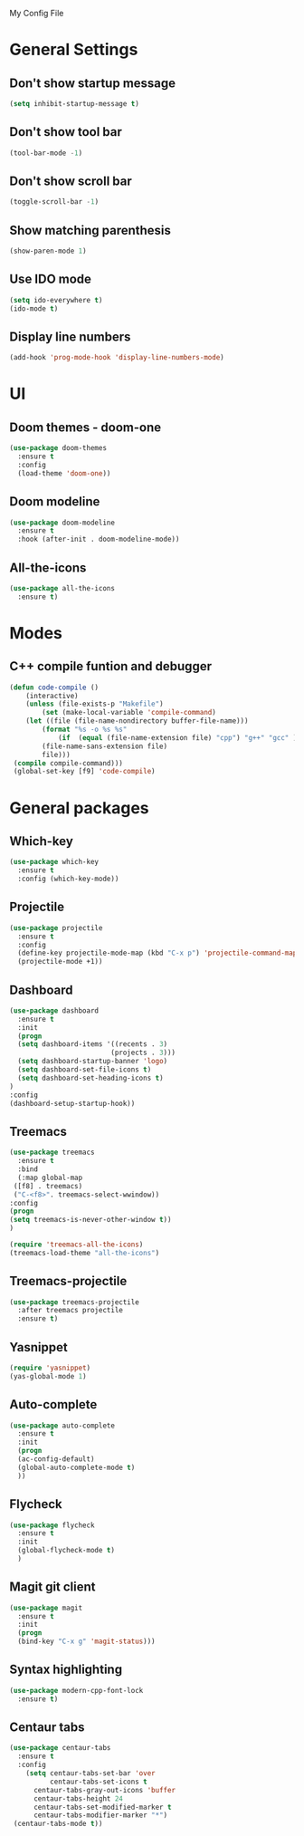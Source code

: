 My Config File

* General Settings
** Don't show startup message
   #+BEGIN_SRC emacs-lisp
   (setq inhibit-startup-message t)
   #+END_SRC

** Don't show tool bar
   #+BEGIN_SRC emacs-lisp
   (tool-bar-mode -1)
   #+END_SRC

** Don't show scroll bar
   #+BEGIN_SRC emacs-lisp
   (toggle-scroll-bar -1)
   #+END_SRC

** Show matching parenthesis
   #+BEGIN_SRC emacs-lisp
   (show-paren-mode 1)
   #+END_SRC

** Use IDO mode
   #+BEGIN_SRC emacs-lisp
   (setq ido-everywhere t)
   (ido-mode t)
   #+END_SRC

** Display line numbers
   #+BEGIN_SRC emacs-lisp
   (add-hook 'prog-mode-hook 'display-line-numbers-mode)
   #+END_SRC


* UI
** Doom themes - doom-one
   #+BEGIN_SRC emacs-lisp
   (use-package doom-themes
     :ensure t
     :config
     (load-theme 'doom-one))
   #+END_SRC

** Doom modeline
   #+BEGIN_SRC emacs-lisp
   (use-package doom-modeline
     :ensure t
     :hook (after-init . doom-modeline-mode))
   #+END_SRC

** All-the-icons
   #+BEGIN_SRC emacs-lisp
   (use-package all-the-icons
     :ensure t)
   #+END_SRC


* Modes
** C++ compile funtion and debugger
   #+BEGIN_SRC emacs-lisp
   (defun code-compile ()
       (interactive)
       (unless (file-exists-p "Makefile")
           (set (make-local-variable 'compile-command)
	   (let ((file (file-name-nondirectory buffer-file-name)))
	       (format "%s -o %s %s"
   	           (if  (equal (file-name-extension file) "cpp") "g++" "gcc" )
		   (file-name-sans-extension file)
		   file)))
	(compile compile-command)))
	(global-set-key [f9] 'code-compile)

   #+END_SRC


* General packages
** Which-key
   #+BEGIN_SRC emacs-lisp
   (use-package which-key
     :ensure t
     :config (which-key-mode))
   #+END_SRC

** Projectile
   #+BEGIN_SRC emacs-lisp
   (use-package projectile
     :ensure t
     :config
     (define-key projectile-mode-map (kbd "C-x p") 'projectile-command-map)
     (projectile-mode +1))
   #+END_SRC   

** Dashboard
   #+BEGIN_SRC emacs-lisp
   (use-package dashboard
     :ensure t
     :init
     (progn
     (setq dashboard-items '((recents . 3)
                            (projects . 3)))
     (setq dashboard-startup-banner 'logo)
     (setq dashboard-set-file-icons t)
     (setq dashboard-set-heading-icons t)
   )
   :config
   (dashboard-setup-startup-hook))
   #+END_SRC

** Treemacs
   #+BEGIN_SRC emacs-lisp
   (use-package treemacs
     :ensure t
     :bind
     (:map global-map
	([f8] . treemacs)
	("C-<f8>". treemacs-select-wwindow))
   :config
   (progn
   (setq treemacs-is-never-other-window t))
   )

   (require 'treemacs-all-the-icons)
   (treemacs-load-theme "all-the-icons")
   #+END_SRC

** Treemacs-projectile
   #+BEGIN_SRC emacs-lisp
   (use-package treemacs-projectile
     :after treemacs projectile
     :ensure t)
   #+END_SRC

** Yasnippet
   #+BEGIN_SRC emacs-lisp
   (require 'yasnippet)
   (yas-global-mode 1)
   #+END_SRC

** Auto-complete
   #+BEGIN_SRC emacs-lisp
   (use-package auto-complete
     :ensure t
     :init
     (progn
     (ac-config-default)
     (global-auto-complete-mode t)
     ))
   #+END_SRC

** Flycheck
   #+BEGIN_SRC emacs-lisp
   (use-package flycheck
     :ensure t
     :init
     (global-flycheck-mode t)
     )
   #+END_SRC

** Magit git client
   #+BEGIN_SRC emacs-lisp
   (use-package magit
     :ensure t
     :init
     (progn
     (bind-key "C-x g" 'magit-status)))
   #+END_SRC

** Syntax highlighting
   #+BEGIN_SRC emacs-lisp
   (use-package modern-cpp-font-lock
     :ensure t)
   #+END_SRC

** Centaur tabs
   #+BEGIN_SRC emacs-lisp
   (use-package centaur-tabs
     :ensure t
     :config
       (setq centaur-tabs-set-bar 'over
             centaur-tabs-set-icons t
	     centaur-tabs-gray-out-icons 'buffer
	     centaur-tabs-height 24
	     centaur-tabs-set-modified-marker t
	     centaur-tabs-modifier-marker "*")
	(centaur-tabs-mode t))
   #+END_SRC
